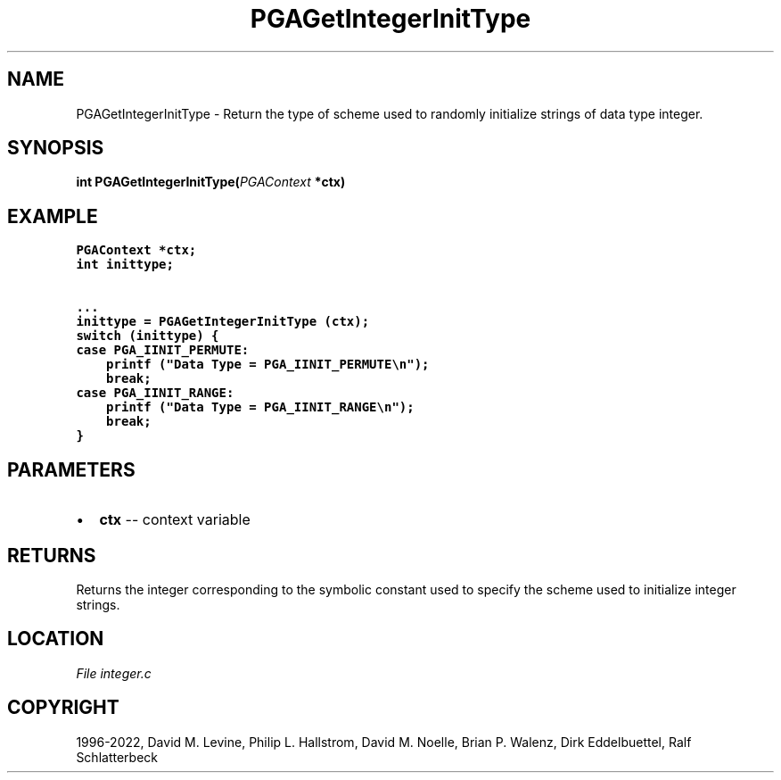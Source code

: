 .\" Man page generated from reStructuredText.
.
.
.nr rst2man-indent-level 0
.
.de1 rstReportMargin
\\$1 \\n[an-margin]
level \\n[rst2man-indent-level]
level margin: \\n[rst2man-indent\\n[rst2man-indent-level]]
-
\\n[rst2man-indent0]
\\n[rst2man-indent1]
\\n[rst2man-indent2]
..
.de1 INDENT
.\" .rstReportMargin pre:
. RS \\$1
. nr rst2man-indent\\n[rst2man-indent-level] \\n[an-margin]
. nr rst2man-indent-level +1
.\" .rstReportMargin post:
..
.de UNINDENT
. RE
.\" indent \\n[an-margin]
.\" old: \\n[rst2man-indent\\n[rst2man-indent-level]]
.nr rst2man-indent-level -1
.\" new: \\n[rst2man-indent\\n[rst2man-indent-level]]
.in \\n[rst2man-indent\\n[rst2man-indent-level]]u
..
.TH "PGAGetIntegerInitType" "3" "2023-01-16" "" "PGAPack"
.SH NAME
PGAGetIntegerInitType \- Return the type of scheme used to randomly initialize strings of data type integer. 
.SH SYNOPSIS
.B int  PGAGetIntegerInitType(\fI\%PGAContext\fP  *ctx) 
.sp
.SH EXAMPLE
.sp
.nf
.ft C
PGAContext *ctx;
int inittype;

\&...
inittype = PGAGetIntegerInitType (ctx);
switch (inittype) {
case PGA_IINIT_PERMUTE:
    printf ("Data Type = PGA_IINIT_PERMUTE\en");
    break;
case PGA_IINIT_RANGE:
    printf ("Data Type = PGA_IINIT_RANGE\en");
    break;
}
.ft P
.fi

 
.SH PARAMETERS
.IP \(bu 2
\fBctx\fP \-\- context variable 
.SH RETURNS
Returns the integer corresponding to the symbolic constant used to specify the scheme used to initialize integer strings.
.SH LOCATION
\fI\%File integer.c\fP
.SH COPYRIGHT
1996-2022, David M. Levine, Philip L. Hallstrom, David M. Noelle, Brian P. Walenz, Dirk Eddelbuettel, Ralf Schlatterbeck
.\" Generated by docutils manpage writer.
.

